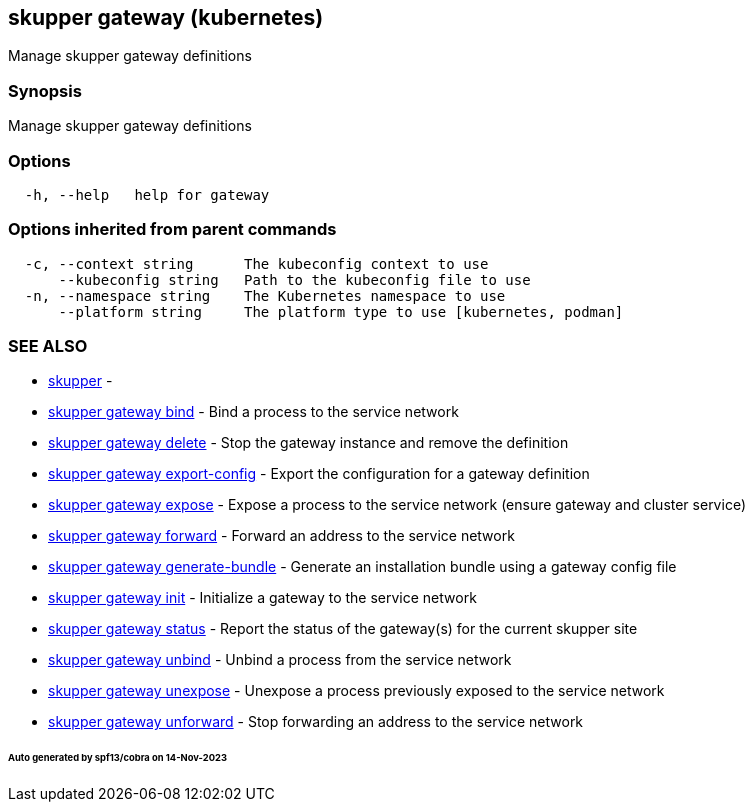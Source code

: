 == skupper gateway (kubernetes)

Manage skupper gateway definitions

=== Synopsis

Manage skupper gateway definitions

=== Options

----
  -h, --help   help for gateway
----

=== Options inherited from parent commands

----
  -c, --context string      The kubeconfig context to use
      --kubeconfig string   Path to the kubeconfig file to use
  -n, --namespace string    The Kubernetes namespace to use
      --platform string     The platform type to use [kubernetes, podman]
----

=== SEE ALSO

* xref:skupper.adoc[skupper]	 -
* xref:skupper_gateway_bind.adoc[skupper gateway bind]	 - Bind a process to the service network
* xref:skupper_gateway_delete.adoc[skupper gateway delete]	 - Stop the gateway instance and remove the definition
* xref:skupper_gateway_export-config.adoc[skupper gateway export-config]	 - Export the configuration for a gateway definition
* xref:skupper_gateway_expose.adoc[skupper gateway expose]	 - Expose a process to the service network (ensure gateway and cluster service)
* xref:skupper_gateway_forward.adoc[skupper gateway forward]	 - Forward an address to the service network
* xref:skupper_gateway_generate-bundle.adoc[skupper gateway generate-bundle]	 - Generate an installation bundle using a gateway config file
* xref:skupper_gateway_init.adoc[skupper gateway init]	 - Initialize a gateway to the service network
* xref:skupper_gateway_status.adoc[skupper gateway status]	 - Report the status of the gateway(s) for the current skupper site
* xref:skupper_gateway_unbind.adoc[skupper gateway unbind]	 - Unbind a process from the service network
* xref:skupper_gateway_unexpose.adoc[skupper gateway unexpose]	 - Unexpose a process previously exposed to the service network
* xref:skupper_gateway_unforward.adoc[skupper gateway unforward]	 - Stop forwarding an address to the service network

[discrete]
====== Auto generated by spf13/cobra on 14-Nov-2023
